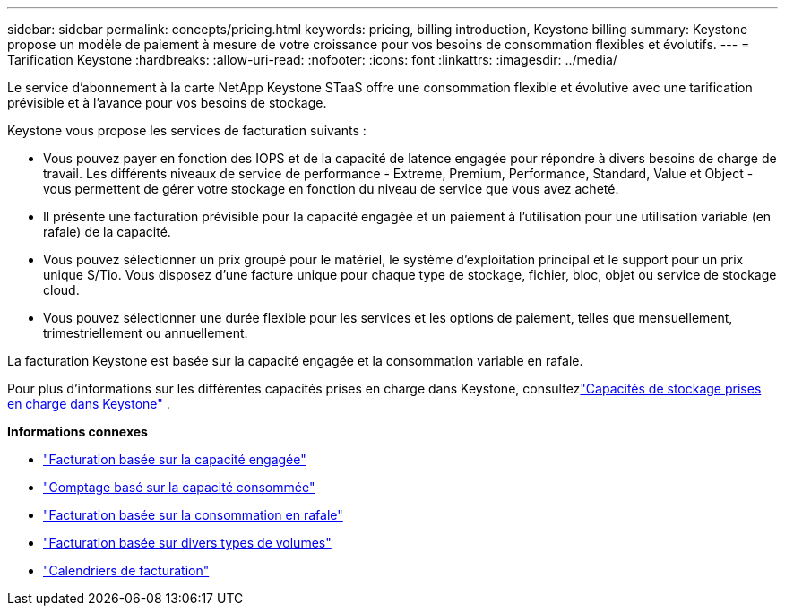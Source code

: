 ---
sidebar: sidebar 
permalink: concepts/pricing.html 
keywords: pricing, billing introduction, Keystone billing 
summary: Keystone propose un modèle de paiement à mesure de votre croissance pour vos besoins de consommation flexibles et évolutifs. 
---
= Tarification Keystone
:hardbreaks:
:allow-uri-read: 
:nofooter: 
:icons: font
:linkattrs: 
:imagesdir: ../media/


[role="lead"]
Le service d'abonnement à la carte NetApp Keystone STaaS offre une consommation flexible et évolutive avec une tarification prévisible et à l'avance pour vos besoins de stockage.

Keystone vous propose les services de facturation suivants :

* Vous pouvez payer en fonction des IOPS et de la capacité de latence engagée pour répondre à divers besoins de charge de travail.  Les différents niveaux de service de performance - Extreme, Premium, Performance, Standard, Value et Object - vous permettent de gérer votre stockage en fonction du niveau de service que vous avez acheté.
* Il présente une facturation prévisible pour la capacité engagée et un paiement à l'utilisation pour une utilisation variable (en rafale) de la capacité.
* Vous pouvez sélectionner un prix groupé pour le matériel, le système d'exploitation principal et le support pour un prix unique $/Tio.  Vous disposez d'une facture unique pour chaque type de stockage, fichier, bloc, objet ou service de stockage cloud.
* Vous pouvez sélectionner une durée flexible pour les services et les options de paiement, telles que mensuellement, trimestriellement ou annuellement.


La facturation Keystone est basée sur la capacité engagée et la consommation variable en rafale.

Pour plus d'informations sur les différentes capacités prises en charge dans Keystone, consultezlink:../concepts/supported-storage-capacity.html["Capacités de stockage prises en charge dans Keystone"] .

*Informations connexes*

* link:../concepts/committed-capacity-billing.html["Facturation basée sur la capacité engagée"]
* link:../concepts/consumed-capacity-billing.html["Comptage basé sur la capacité consommée"]
* link:../concepts/burst-consumption-billing.html["Facturation basée sur la consommation en rafale"]
* link:../concepts/misc-volume-billing.html["Facturation basée sur divers types de volumes"]
* link:../concepts/billing-schedules.html["Calendriers de facturation"]


